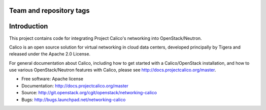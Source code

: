 ========================
Team and repository tags
========================

.. image:: http://governance.openstack.org/badges/networking-calico.svg
    :target: http://governance.openstack.org/reference/tags/index.html

.. Change things from this point on

============
Introduction
============

This project contains code for integrating Project Calico's networking into
OpenStack/Neutron.

Calico is an open source solution for virtual networking in cloud data centers,
developed principally by Tigera and released under the Apache 2.0 License.

For general documentation about Calico, including how to get started with a
Calico/OpenStack installation, and how to use various OpenStack/Neutron
features with Calico, please see http://docs.projectcalico.org/master.

* Free software: Apache license
* Documentation: http://docs.projectcalico.org/master
* Source: http://git.openstack.org/cgit/openstack/networking-calico
* Bugs: http://bugs.launchpad.net/networking-calico



